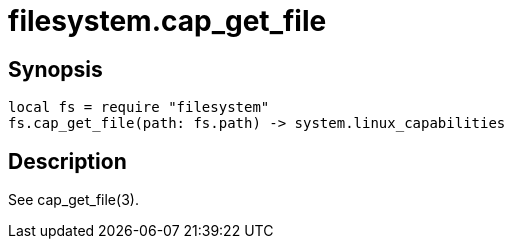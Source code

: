 = filesystem.cap_get_file

ifeval::["{doctype}" == "manpage"]

== Name

Emilua - Lua execution engine

endif::[]

== Synopsis

[source,lua]
----
local fs = require "filesystem"
fs.cap_get_file(path: fs.path) -> system.linux_capabilities
----

== Description

See cap_get_file(3).
